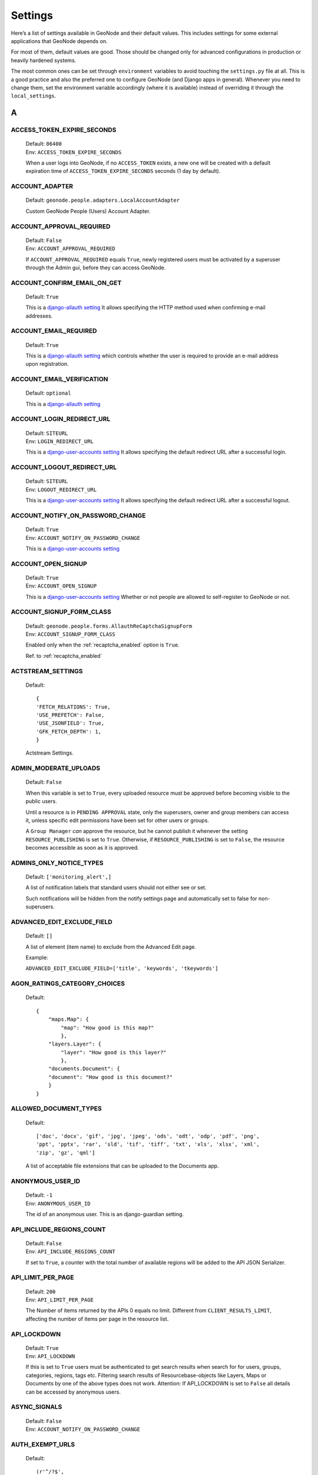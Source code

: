 .. _settings:

========
Settings
========

Here’s a list of settings available in GeoNode and their default values.  This includes settings for some external applications that
GeoNode depends on.

For most of them, default values are good. Those should be changed only for advanced configurations in production or heavily hardened systems.

The most common ones can be set through ``environment`` variables to avoid touching the ``settings.py`` file at all.
This is a good practice and also the preferred one to configure GeoNode (and Django apps in general).
Whenever you need to change them, set the environment variable accordingly (where it is available) instead of overriding it through the ``local_settings``.

.. comment:
    :local:
    :depth: 1

A
=

ACCESS_TOKEN_EXPIRE_SECONDS
---------------------------

    | Default: ``86400``
    | Env: ``ACCESS_TOKEN_EXPIRE_SECONDS``

    When a user logs into GeoNode, if no ``ACCESS_TOKEN`` exists, a new one will be created with a default expiration time of ``ACCESS_TOKEN_EXPIRE_SECONDS`` seconds (1 day by default).

ACCOUNT_ADAPTER
---------------

    | Default: ``geonode.people.adapters.LocalAccountAdapter``

    Custom GeoNode People (Users) Account Adapter.

ACCOUNT_APPROVAL_REQUIRED
-------------------------

    | Default: ``False``
    | Env: ``ACCOUNT_APPROVAL_REQUIRED``

    If ``ACCOUNT_APPROVAL_REQUIRED`` equals ``True``, newly registered users must be activated by a superuser through the Admin gui, before they can access GeoNode.

ACCOUNT_CONFIRM_EMAIL_ON_GET
----------------------------

    | Default: ``True``

    This is a `django-allauth setting <https://django-allauth.readthedocs.io/en/latest/configuration.html#configuration>`__
    It allows specifying the HTTP method used when confirming e-mail addresses.

ACCOUNT_EMAIL_REQUIRED
----------------------

    | Default: ``True``

    This is a `django-allauth setting <https://django-allauth.readthedocs.io/en/latest/configuration.html#configuration>`__
    which controls whether the user is required to provide an e-mail address upon registration.

ACCOUNT_EMAIL_VERIFICATION
--------------------------

    | Default: ``optional``

    This is a `django-allauth setting <https://django-allauth.readthedocs.io/en/latest/configuration.html#configuration>`__

ACCOUNT_LOGIN_REDIRECT_URL
--------------------------

    | Default: ``SITEURL``
    | Env: ``LOGIN_REDIRECT_URL``

    This is a `django-user-accounts setting <https://django-user-accounts.readthedocs.io/en/latest/settings.html>`__
    It allows specifying the default redirect URL after a successful login.

ACCOUNT_LOGOUT_REDIRECT_URL
---------------------------

    | Default: ``SITEURL``
    | Env: ``LOGOUT_REDIRECT_URL``

    This is a `django-user-accounts setting <https://django-user-accounts.readthedocs.io/en/latest/settings.html>`__
    It allows specifying the default redirect URL after a successful logout.

ACCOUNT_NOTIFY_ON_PASSWORD_CHANGE
---------------------------------

    | Default: ``True``
    | Env: ``ACCOUNT_NOTIFY_ON_PASSWORD_CHANGE``

    This is a `django-user-accounts setting <https://django-user-accounts.readthedocs.io/en/latest/settings.html>`__

ACCOUNT_OPEN_SIGNUP
-------------------

    | Default: ``True``
    | Env: ``ACCOUNT_OPEN_SIGNUP``

    This is a `django-user-accounts setting <https://django-user-accounts.readthedocs.io/en/latest/settings.html>`__
    Whether or not people are allowed to self-register to GeoNode or not.

ACCOUNT_SIGNUP_FORM_CLASS
-------------------------

    | Default: ``geonode.people.forms.AllauthReCaptchaSignupForm``
    | Env: ``ACCOUNT_SIGNUP_FORM_CLASS``

    Enabled only when the :ref:`recaptcha_enabled` option is ``True``.

    Ref. to :ref:`recaptcha_enabled`

ACTSTREAM_SETTINGS
------------------

    Default::

        {
        'FETCH_RELATIONS': True,
        'USE_PREFETCH': False,
        'USE_JSONFIELD': True,
        'GFK_FETCH_DEPTH': 1,
        }

    Actstream Settings.

ADMIN_MODERATE_UPLOADS
----------------------

    | Default: ``False``

    When this variable is set to ``True``, every uploaded resource must be approved before becoming visible to the public users.

    Until a resource is in ``PENDING APPROVAL`` state, only the superusers, owner and group members can access it, unless specific edit permissions have been set for other users or groups.

    A ``Group Manager`` *can* approve the resource, but he cannot publish it whenever the setting ``RESOURCE_PUBLISHING`` is set to ``True``.
    Otherwise, if ``RESOURCE_PUBLISHING`` is set to ``False``, the resource becomes accessible as soon as it is approved.

ADMINS_ONLY_NOTICE_TYPES
------------------------

    | Default: ``['monitoring_alert',]``

    A list of notification labels that standard users should not either see or set.

    Such notifications will be hidden from the notify settings page and automatically set to false for non-superusers.


ADVANCED_EDIT_EXCLUDE_FIELD
---------------------------
    | Default: ``[]``

    A list of element (item name) to exclude from the Advanced Edit page.

    Example:
    
    ``ADVANCED_EDIT_EXCLUDE_FIELD=['title', 'keywords', 'tkeywords']``


AGON_RATINGS_CATEGORY_CHOICES
-----------------------------

    Default::

        {
            "maps.Map": {
                "map": "How good is this map?"
                },
            "layers.Layer": {
                "layer": "How good is this layer?"
                },
            "documents.Document": {
            "document": "How good is this document?"
            }
        }


ALLOWED_DOCUMENT_TYPES
----------------------

    Default::

        ['doc', 'docx', 'gif', 'jpg', 'jpeg', 'ods', 'odt', 'odp', 'pdf', 'png',
        'ppt', 'pptx', 'rar', 'sld', 'tif', 'tiff', 'txt', 'xls', 'xlsx', 'xml',
        'zip', 'gz', 'qml']

    A list of acceptable file extensions that can be uploaded to the Documents app.

ANONYMOUS_USER_ID
-----------------

    | Default: ``-1``
    | Env: ``ANONYMOUS_USER_ID``

    The id of an anonymous user. This is an django-guardian setting.

API_INCLUDE_REGIONS_COUNT
-------------------------

    | Default: ``False``
    | Env: ``API_INCLUDE_REGIONS_COUNT``

    If set to ``True``, a counter with the total number of available regions will be added to the API JSON Serializer.

API_LIMIT_PER_PAGE
------------------

    | Default: ``200``
    | Env: ``API_LIMIT_PER_PAGE``

    The Number of items returned by the APIs 0 equals no limit. Different from ``CLIENT_RESULTS_LIMIT``, affecting the number of items per page in the resource list.

API_LOCKDOWN
------------

    | Default: ``True``
    | Env: ``API_LOCKDOWN``

    If this is set to ``True`` users must be authenticated to get search results when search for for users, groups, categories, regions, tags etc.
    Filtering search results of Resourcebase-objects like Layers, Maps or Documents by one of the above types does not work.
    Attention: If API_LOCKDOWN is set to ``False`` all details can be accessed by anonymous users.

ASYNC_SIGNALS
-------------

    | Default: ``False``
    | Env: ``ACCOUNT_NOTIFY_ON_PASSWORD_CHANGE``

AUTH_EXEMPT_URLS
----------------

    Default::

        (r'^/?$',
        '/gs/*',
        '/static/*',
        '/o/*',
        '/api/o/*',
        '/api/roles',
        '/api/adminRole',
        '/api/users',
        '/api/layers',)

    A tuple of URL patterns that the user can visit without being authenticated.
    This setting has no effect if ``LOCKDOWN_GEONODE`` is not True.  For example,
    ``AUTH_EXEMPT_URLS = ('/maps',)`` will allow unauthenticated users to
    browse maps.

AUTO_ASSIGN_REGISTERED_MEMBERS_TO_REGISTERED_MEMBERS_GROUP_NAME
---------------------------------------------------------------

    | Default: ``True``
    | Env: ``AUTO_ASSIGN_REGISTERED_MEMBERS_TO_REGISTERED_MEMBERS_GROUP_NAME``

    Auto assign users to a default ``REGISTERED_MEMBERS_GROUP_NAME`` private group after ``AUTO_ASSIGN_REGISTERED_MEMBERS_TO_REGISTERED_MEMBERS_GROUP_AT``.

AUTO_ASSIGN_REGISTERED_MEMBERS_TO_REGISTERED_MEMBERS_GROUP_AT
-------------------------------------------------------------

    | Default: ``activation``
    | Env: ``AUTO_ASSIGN_REGISTERED_MEMBERS_TO_REGISTERED_MEMBERS_GROUP_AT``
    | Options: ``"registration" | "activation" | "login"``

    Auto assign users to a default ``REGISTERED_MEMBERS_GROUP_NAME`` private group after {"registration" | "activation" | "login"}.

    Notice that whenever ``ACCOUNT_EMAIL_VERIFICATION == True`` and ``ACCOUNT_APPROVAL_REQUIRED == False``, users will be able to register and they became ``active`` already, even if they won't be able to login until the email has been verified.

AUTO_GENERATE_AVATAR_SIZES
--------------------------

    | Default: ``20, 30, 32, 40, 50, 65, 70, 80, 100, 140, 200, 240``

    An iterable of integers representing the sizes of avatars to generate on upload. This can save rendering time later on if you pre-generate the resized versions.

AVATAR_GRAVATAR_SSL
-------------------

  | Default: ``False``
  | Env: ``AVATAR_GRAVATAR_SSL``
  | Options: ``True | False``

  Force SSL when loading fallback image from gravatar.com.

AVATAR_DEFAULT_URL
------------------

  | Default: ``/geonode/img/avatar.png``
  | Env: ``AVATAR_GRAVATAR_SSL``
  | Options: ``"filepath to image"``

  Allows to set a custom fallback image in case a User has not uploaded a profile image.
  Needs ``AVATAR_PROVIDERS`` to be set correctly.

AVATAR_PROVIDERS
----------------

  | Default:
  .. code-block::

    'avatar.providers.PrimaryAvatarProvider','avatar.providers.GravatarAvatarProvider','avatar.providers.DefaultAvatarProvider'


  | Env: ``AVATAR_PROVIDERS``
  | Options: ``Avatar provider object``


  This setting configures in which order gravatar images are loaded. A common use case is the use of a local image over a fallback image loaded from gravatar.com.
  To do so you would change the order like:

  .. code-block::

    'avatar.providers.PrimaryAvatarProvider','avatar.providers.DefaultAvatarProvider','avatar.providers.GravatarAvatarProvider'

  (DefaultAvatarProvider before GravatarAvatarProvider)

AWS_ACCESS_KEY_ID
-----------------

    | Default: ``''``
    | Env: ``AWS_ACCESS_KEY_ID``

    This is a `Django storage setting <https://django-storages.readthedocs.io/en/latest/backends/amazon-S3.html>`__
    Your Amazon Web Services access key, as a string.

    .. warning:: This works only if ``DEBUG = False``

AWS_BUCKET_NAME
---------------

    | Default: ``''``
    | Env: ``S3_BUCKET_NAME``

    The name of the S3 bucket GeoNode will pull static and/or media files from. Set through the environment variable S3_BUCKET_NAME.
    This is a `Django storage setting <https://django-storages.readthedocs.io/en/latest/backends/amazon-S3.html>`__

    .. warning:: This works only if ``DEBUG = False``

AWS_QUERYSTRING_AUTH
--------------------

    | Default: ``False``

    This is a `Django storage setting <https://django-storages.readthedocs.io/en/latest/backends/amazon-S3.html>`__
    Setting AWS_QUERYSTRING_AUTH to False to remove query parameter authentication from generated URLs. This can be useful if your S3 buckets are public.

    .. warning:: This works only if ``DEBUG = False``

AWS_S3_BUCKET_DOMAIN
--------------------

    https://github.com/GeoNode/geonode/blob/master/geonode/settings.py#L1661
    ``AWS_S3_BUCKET_DOMAIN = '%s.s3.amazonaws.com' % AWS_STORAGE_BUCKET_NAME``

    .. warning:: This works only if ``DEBUG = False``

AWS_SECRET_ACCESS_KEY
---------------------

    | Default: ``''``
    | Env: ``AWS_SECRET_ACCESS_KEY``

    This is a `Django storage setting <https://django-storages.readthedocs.io/en/latest/backends/amazon-S3.html>`__
    Your Amazon Web Services secret access key, as a string.

    .. warning:: This works only if ``DEBUG = False``

AWS_STORAGE_BUCKET_NAME
-----------------------

    | Default: ``''``
    | Env: ``S3_BUCKET_NAME``

    This is a `Django storage setting <https://django-storages.readthedocs.io/en/latest/backends/amazon-S3.html>`__
    Your Amazon Web Services storage bucket name, as a string.

    .. warning:: This works only if ``DEBUG = False``

B
=

BING_API_KEY
------------

    | Default: ``None``
    | Env: ``BING_API_KEY``

    This property allows to enable a Bing Aerial background.

    If using ``mapstore`` client library, make sure the ``MAPSTORE_BASELAYERS`` include the following:

    .. code-block:: python

        if BING_API_KEY:
            BASEMAP = {
                "type": "bing",
                "title": "Bing Aerial",
                "name": "AerialWithLabels",
                "source": "bing",
                "group": "background",
                "apiKey": "{{apiKey}}",
                "visibility": False
            }
            DEFAULT_MS2_BACKGROUNDS = [BASEMAP,] + DEFAULT_MS2_BACKGROUNDS


BROKER_HEARTBEAT
----------------

    | Default: ``0``

    Heartbeats are used both by the client and the broker to detect if a connection was closed.
    This is a `Celery setting <https://docs.celeryproject.org/en/latest/userguide/configuration.html#broker-heartbeat>`__.


BROKER_TRANSPORT_OPTIONS
------------------------

    Default::

        {
        'fanout_prefix': True,
        'fanout_patterns': True,
        'socket_timeout': 60,
        'visibility_timeout': 86400
        }

    This is a `Celery setting <https://docs.celeryproject.org/en/latest/userguide/configuration.html#new-lowercase-settings>`__.


C
=

CACHES
------

    Default::

        CACHES = {
            'default': {
                'BACKEND': 'django.core.cache.backends.dummy.DummyCache',
            },
            'resources': {
                'BACKEND': 'django.core.cache.backends.locmem.LocMemCache',
                'TIMEOUT': 600,
                'OPTIONS': {
                    'MAX_ENTRIES': 10000
                }
            }
        }

    A dictionary containing the settings for all caches to be used with Django.
    This is a `Django setting <https://docs.djangoproject.com/en/2.2/ref/settings/#std:setting-CACHES>`__

    The ``'default'`` cache is disabled because we don't have a mechanism to discriminate between client sessions right now, and we don't want all users fetch the same api results.

    The ``'resources'`` is not currently used. It might be helpful for `caching Django template fragments <https://docs.djangoproject.com/en/2.2/topics/cache/#template-fragment-caching>`__ and/or `Tastypie API Caching <https://django-tastypie.readthedocs.io/en/latest/caching.html>`__.


CACHE_BUSTING_MEDIA_ENABLED
---------------------------

    | Default: ``False``
    | Env: ``CACHE_BUSTING_MEDIA_ENABLED``

    This is a `Django ManifestStaticFilesStorage storage setting <https://docs.djangoproject.com/en/2.2/ref/contrib/staticfiles/#manifeststaticfilesstorage>`__
    A boolean allowing you to enable the ``ManifestStaticFilesStorage storage``. This works only on a production system.

    .. warning:: This works only if ``DEBUG = False``

CACHE_BUSTING_STATIC_ENABLED
----------------------------

    | Default: ``False``
    | Env: ``CACHE_BUSTING_STATIC_ENABLED``

    This is a `Django ManifestStaticFilesStorage storage setting <https://docs.djangoproject.com/en/2.2/ref/contrib/staticfiles/#manifeststaticfilesstorage>`__
    A boolean allowing you to enable the ``ManifestStaticFilesStorage storage``. This works only on a production system.

    .. warning:: This works only if ``DEBUG = False``


CASCADE_WORKSPACE
-----------------

    | Default: ``geonode``
    | Env: ``CASCADE_WORKSPACE``


CATALOGUE
---------

    A dict with the following keys:

     ENGINE: The CSW backend (default is ``geonode.catalogue.backends.pycsw_local``)
     URL: The FULLY QUALIFIED base URL to the CSW instance for this GeoNode
     USERNAME: login credentials (if required)
     PASSWORD: login credentials (if required)

    pycsw is the default CSW enabled in GeoNode. pycsw configuration directives
    are managed in the PYCSW entry.

CATALOGUE_METADATA_TEMPLATE
---------------------------

    Default : ``catalogue/full_metadata.xml``

    A string with the catalogue xml file needed for the metadata.

CATALOGUE_METADATA_XSL
----------------------

    Default : ``'/static/metadataxsl/metadata.xsl``

    A string pointing to the XSL used to transform the metadata XML into human readable HTML.

CELERYD_POOL_RESTARTS
---------------------

    Default: ``True``

    This is a `Celery setting <https://docs.celeryproject.org/en/latest/userguide/configuration.html#new-lowercase-settings>`__.

CELERY_ACCEPT_CONTENT
---------------------

    Defaul: ``['json']``

    This is a `Celery setting <https://docs.celeryproject.org/en/latest/userguide/configuration.html#new-lowercase-settings>`__.

CELERY_ACKS_LATE
----------------

    Default: ``True``

    This is a `Celery setting <http://docs.celeryproject.org/en/3.1/configuration.html#celery-acks-late>`__

CELERY_BEAT_SCHEDULE
--------------------

    Here you can define your scheduled task.

CELERY_DISABLE_RATE_LIMITS
--------------------------

    Default: ``False``

    This is a `Celery setting <https://docs.celeryproject.org/en/latest/userguide/configuration.html#new-lowercase-settings>`__.

CELERY_ENABLE_UTC
-----------------

    Default: ``True``

    This is a `Celery setting <https://docs.celeryproject.org/en/latest/userguide/configuration.html#new-lowercase-settings>`__.

CELERY_MAX_CACHED_RESULTS
-------------------------

    Default: ``32768``

    This is a `Celery setting <https://docs.celeryproject.org/en/latest/userguide/configuration.html#new-lowercase-settings>`__.

CELERY_MESSAGE_COMPRESSION
--------------------------

    Default: ``gzip``

    This is a `Celery setting <https://docs.celeryproject.org/en/latest/userguide/configuration.html#new-lowercase-settings>`__.

CELERY_RESULT_PERSISTENT
------------------------

    Default: ``False``

    This is a `Celery setting <https://docs.celeryproject.org/en/latest/userguide/configuration.html#new-lowercase-settings>`__.

CELERY_RESULT_SERIALIZER
------------------------

    Default: ``json``

    This is a `Celery setting <https://docs.celeryproject.org/en/latest/userguide/configuration.html#new-lowercase-settings>`__.

CELERY_SEND_TASK_SENT_EVENT
---------------------------

    Default: ``True``

    If enabled, a task-sent event will be sent for every task so tasks can be tracked before they are consumed by a worker. This is a `Celery setting <https://docs.celeryproject.org/en/latest/userguide/configuration.html#new-lowercase-settings>`__.


CELERY_TASK_ALWAYS_EAGER
------------------------

    Default: ``False if ASYNC_SIGNALS else True``

    This is a `Celery setting <https://docs.celeryproject.org/en/latest/userguide/configuration.html#new-lowercase-settings>`__.

CELERY_TASK_CREATE_MISSING_QUEUES
---------------------------------

    Default: ``True``

    This is a `Celery setting <https://docs.celeryproject.org/en/latest/userguide/configuration.html#new-lowercase-settings>`__.

CELERY_TASK_IGNORE_RESULT
-------------------------

    Default: ``True``

    This is a `Celery setting <https://docs.celeryproject.org/en/latest/userguide/configuration.html#new-lowercase-settings>`__.

CELERY_TASK_QUEUES
------------------

    Default::

        Queue('default', GEONODE_EXCHANGE, routing_key='default'),
        Queue('geonode', GEONODE_EXCHANGE, routing_key='geonode'),
        Queue('update', GEONODE_EXCHANGE, routing_key='update'),
        Queue('cleanup', GEONODE_EXCHANGE, routing_key='cleanup'),
        Queue('email', GEONODE_EXCHANGE, routing_key='email'),

    A tuple with registered Queues.

CELERY_TASK_RESULT_EXPIRES
--------------------------

    | Default: ``43200``
    | Env: ``CELERY_TASK_RESULT_EXPIRES``

    This is a `Celery setting <https://docs.celeryproject.org/en/latest/userguide/configuration.html#new-lowercase-settings>`__.

CELERY_TASK_SERIALIZER
----------------------

    Default: ``json``
    Env: ``CELERY_TASK_SERIALIZER``

    This is a `Celery setting <https://docs.celeryproject.org/en/latest/userguide/configuration.html#new-lowercase-settings>`__.

CELERY_TIMEZONE
---------------

    | Default: ``UTC``
    | Env: ``TIME_ZONE``

    This is a `Celery setting <https://docs.celeryproject.org/en/latest/userguide/configuration.html#new-lowercase-settings>`__.

CELERY_TRACK_STARTED
--------------------

    Default: ``True``

    This is a `Celery setting <https://docs.celeryproject.org/en/latest/userguide/configuration.html#new-lowercase-settings>`__.

CELERY_WORKER_DISABLE_RATE_LIMITS
---------------------------------

    Default: ``False``

    Disable the worker rate limits (number of tasks that can be run in a given time frame).

CELERY_WORKER_SEND_TASK_EVENTS
------------------------------

    Default: ``False``

    Send events so the worker can be monitored by other tools.

CLIENT_RESULTS_LIMIT
--------------------

    | Default: ``5``
    | Env: ``CLIENT_RESULTS_LIMIT``

    The Number of results per page listed in the GeoNode search pages. Different from ``API_LIMIT_PER_PAGE``, affecting the number of items returned by the APIs.

CREATE_LAYER
------------

    | Default: ``False``
    | Env: ``CREATE_LAYER``

    Enable the create layer plugin.

CKAN_ORIGINS
------------

    Default::

        CKAN_ORIGINS = [{
            "label":"Humanitarian Data Exchange (HDX)",
            "url":"https://data.hdx.rwlabs.org/dataset/new?title={name}&notes={abstract}",
            "css_class":"hdx"
        }]

    A list of dictionaries that are used to generate the links to CKAN instances displayed in the Share tab.  For each origin, the name and abstract format parameters are replaced by the actual values of the ResourceBase object (layer, map, document).  This is not enabled by default.  To enable, uncomment the following line: SOCIAL_ORIGINS.extend(CKAN_ORIGINS).

CSRF_COOKIE_HTTPONLY
--------------------

    | Default: ``False``
    | Env: ``CSRF_COOKIE_HTTPONLY``

    Whether to use HttpOnly flag on the CSRF cookie. If this is set to True, client-side JavaScript will not be able to access the CSRF cookie. This is a `Django Setting <https://docs.djangoproject.com/en/2.1/ref/settings/#csrf-cookie-httponly>`__

CSRF_COOKIE_SECURE
------------------

    | Default: ``False``
    | Env: ``CSRF_COOKIE_SECURE``

    Whether to use a secure cookie for the CSRF cookie. If this is set to True, the cookie will be marked as “secure,” which means browsers may ensure that the cookie is only sent with an HTTPS connection. This is a `Django Setting <https://docs.djangoproject.com/en/2.1/ref/settings/#csrf-cookie-secure>`__

D
=

DATA_UPLOAD_MAX_NUMBER_FIELDS
-----------------------------

    Default: ``100000``

    Maximum value of parsed attributes.

DEBUG
-----

    | Default: ``False``
    | Env: ``DEBUG``

    One of the main features of debug mode is the display of detailed error pages. If your app raises an exception when DEBUG is True, Django will display a detailed traceback, including a lot of metadata about your environment, such as all the currently defined Django settings (from settings.py).
    This is a `Django Setting <https://docs.djangoproject.com/en/2.1/ref/settings/#debug>`__


DEBUG_STATIC
------------

    | Default: ``False``
    | Env: ``DEBUG_STATIC``

    Load non minified version of static files.

DEFAULT_ANONYMOUS_DOWNLOAD_PERMISSION
-------------------------------------

    Default: ``True``

    Whether the uploaded resources should downloadable by default.

DEFAULT_ANONYMOUS_VIEW_PERMISSION
---------------------------------

    Default: ``True``

    Whether the uploaded resources should be public by default.

DEFAULT_LAYER_FORMAT
--------------------

    | Default: ``image/png``
    | Env: ``DEFAULT_LAYER_FORMAT``

    The default format for requested tile images.


DEFAULT_MAP_CENTER
------------------

    | Default: ``(0, 0)``
    | Env: ``DEFAULT_MAP_CENTER_X`` ``DEFAULT_MAP_CENTER_Y``

    A 2-tuple with the latitude/longitude coordinates of the center-point to use
    in newly created maps.

DEFAULT_MAP_CRS
---------------

    | Default: ``EPSG:3857``
    | Env: ``DEFAULT_MAP_CRS``

    The default map projection. Default: EPSG:3857

DEFAULT_MAP_ZOOM
----------------

    | Default: ``0``
    | Env: ``DEFAULT_MAP_ZOOM``

    The zoom-level to use in newly created maps.  This works like the OpenLayers
    zoom level setting; 0 is at the world extent and each additional level cuts
    the viewport in half in each direction.

DEFAULT_SEARCH_SIZE
-------------------

    | Default: ``10``
    | Env: ``DEFAULT_SEARCH_SIZE``

    An integer that specifies the default search size when using ``geonode.search`` for querying data.

DEFAULT_WORKSPACE
-----------------

    | Default: ``geonode``
    | Env: ``DEFAULT_WORKSPACE``

    The standard GeoServer workspace.

DELAYED_SECURITY_SIGNALS
------------------------

    | Default: ``False``
    | Env: ``DELAYED_SECURITY_SIGNALS``

    This setting only works when ``GEOFENCE_SECURITY_ENABLED`` has been set to ``True`` and GeoNode is making use of the ``GeoServer BACKEND``.

    By setting this to ``True``, every time the permissions will be updated/changed for a Layer, they won't be applied immediately but only and only if
    either:

    a. A Celery Worker is running and it is able to execute the ``geonode.security.tasks.synch_guardian`` periodic task;
       notice that the task will be executed at regular intervals, based on the interval value defined in the corresponding PeriodicTask model.

    b. A periodic ``cron`` job runs the ``sync_security_rules`` management command, or either it is manually executed from the Django shell.

    c. The user, owner of the Layer or with rights to change its permissions, clicks on the GeoNode UI button ``Sync permissions immediately``

    .. warning:: Layers won't be accessible to public users anymore until the Security Rules are not synchronized!

DISPLAY_COMMENTS
----------------

    | Default: ``True``
    | Env: ``DISPLAY_COMMENTS``

    If set to False comments are hidden.


DISPLAY_RATINGS
---------------

    | Default: ``True``
    | Env: ``DISPLAY_RATINGS``

    If set to False ratings are hidden.

DISPLAY_SOCIAL
--------------

    | Default: ``True``
    | Env: ``DISPLAY_SOCIAL``

    If set to False social sharing is hidden.

DISPLAY_WMS_LINKS
-----------------

    | Default: ``True``
    | Env: ``DISPLAY_WMS_LINKS``

    If set to False direct WMS link to GeoServer is hidden.

DISPLAY_ORIGINAL_DATASET_LINK
-----------------------------

    | Default: ``True``
    | Env: ``DISPLAY_ORIGINAL_DATASET_LINK``

    If set to False original dataset download is hidden.

DOWNLOAD_FORMATS_METADATA
-------------------------

    Specifies which metadata formats are available for users to download.

    Default::

        DOWNLOAD_FORMATS_METADATA = [
            'Atom', 'DIF', 'Dublin Core', 'ebRIM', 'FGDC', 'ISO',
        ]

DOWNLOAD_FORMATS_VECTOR
-----------------------

    Specifies which formats for vector data are available for users to download.

    Default::

        DOWNLOAD_FORMATS_VECTOR = [
            'JPEG', 'PDF', 'PNG', 'Zipped Shapefile', 'GML 2.0', 'GML 3.1.1', 'CSV',
            'Excel', 'GeoJSON', 'KML', 'View in Google Earth', 'Tiles',
        ]

DOWNLOAD_FORMATS_RASTER
-----------------------

    Specifies which formats for raster data are available for users to download.

    Default::

        DOWNLOAD_FORMATS_RASTER = [
            'JPEG', 'PDF', 'PNG' 'Tiles',
        ]

E
=

EMAIL_ENABLE
------------

    | Default: ``False``

    Options:

        * EMAIL_BACKEND

            Default: ``django.core.mail.backends.smtp.EmailBackend``

            Env: ``DJANGO_EMAIL_BACKEND``

        * EMAIL_HOST

            Default: ``localhost``

        * EMAIL_PORT

            Default: ``25``

        * EMAIL_HOST_USER

            Default: ``''``

        * EMAIL_HOST_PASSWORD

            Default: ``''``

        * EMAIL_USE_TLS

            Default: ``False``

        * EMAIL_USE_SSL

            Default: ``False``

        * DEFAULT_FROM_EMAIL

            Default: ``GeoNode <no-reply@geonode.org>``

EPSG_CODE_MATCHES
-----------------

    | Default:

    .. code-block:: python

        {
            'EPSG:4326': '(4326) WGS 84',
            'EPSG:900913': '(900913) Google Maps Global Mercator',
            'EPSG:3857': '(3857) WGS 84 / Pseudo-Mercator',
            'EPSG:3785': '(3785 DEPRECATED) Popular Visualization CRS / Mercator',
            'EPSG:32647': '(32647) WGS 84 / UTM zone 47N',
            'EPSG:32736': '(32736) WGS 84 / UTM zone 36S'
        }

    Supported projections human readable descriptions associated to their EPSG Codes.
    This list will be presented to the user during the upload process whenever GeoNode won't be able to recognize a suitable projection.
    Those codes should be aligned to the `UPLOADER` ones and available in GeoServer also.

F
=

FREETEXT_KEYWORDS_READONLY
--------------------------

    | Default: ``False``
    | Env: ``FREETEXT_KEYWORDS_READONLY``

    Make Free-Text Keywords writable from users. Or read-only when set to False.

G
=

GEOFENCE_SECURITY_ENABLED
-------------------------

    | Default: ``True`` (False is Test is true)
    | Env: ``GEOFENCE_SECURITY_ENABLED``

    Whether the geofence security system is used.

GEOIP_PATH
----------

    | Default: ``Path to project``
    | Env: ``PROJECT_ROOT``

    The local path where GeoIPCities.dat is written to. Make sure your user has to have write permissions.


GEONODE_APPS
------------

    If enabled contrib apps are used.

GEONODE_CLIENT_LAYER_PREVIEW_LIBRARY
------------------------------------

    Default:  ``"mapstore"``

    The library to use for display preview images of layers. The library choices are:

     ``"mapstore"``
     ``"leaflet"``
     ``"react"``

GEONODE_EXCHANGE
----------------

    | Default:: ``Exchange("default", type="direct", durable=True)``

    The definition of Exchanges published by geonode. Find more about Exchanges at `celery docs <https://docs.celeryproject.org/en/latest/userguide/routing.html#exchanges-queues-and-routing-keys>`__.


GEOSERVER_EXCHANGE
------------------

    | Default:: ``Exchange("geonode", type="topic", durable=False)``

    The definition of Exchanges published by GeoServer. Find more about Exchanges at `celery docs <https://docs.celeryproject.org/en/latest/userguide/routing.html#exchanges-queues-and-routing-keys>`__.

GEOSERVER_LOCATION
------------------

    | Default: ``http://localhost:8080/geoserver/``
    | Env: ``GEOSERVER_LOCATION``

    Url under which GeoServer is available.

GEOSERVER_PUBLIC_HOST
---------------------

    | Default: ``SITE_HOST_NAME`` (Variable)
    | Env: ``GEOSERVER_PUBLIC_HOST``

    Public hostname under which GeoServer is available.

GEOSERVER_PUBLIC_LOCATION
-------------------------

    | Default: ``SITE_HOST_NAME`` (Variable)
    | Env: ``GEOSERVER_PUBLIC_LOCATION``

    Public location under which GeoServer is available.

GEOSERVER_PUBLIC_PORT
---------------------

    | Default: ``8080 (Variable)``
    | Env: ``GEOSERVER_PUBLIC_PORT``


    Public Port under which GeoServer is available.

GEOSERVER_WEB_UI_LOCATION
-------------------------

    | Default: ``GEOSERVER_PUBLIC_LOCATION (Variable)``
    | Env: ``GEOSERVER_WEB_UI_LOCATION``

    Public location under which GeoServer is available.

GROUP_PRIVATE_RESOURCES
-----------------------

    | Default: ``False``
    | Env: ``GROUP_PRIVATE_RESOURCES``

    If this option is enabled, Resources belonging to a Group won't be visible by others

H
=

HAYSTACK_FACET_COUNTS
---------------------

    | Default: ``True``
    | Env: ``HAYSTACK_FACET_COUNTS``

    If set to True users will be presented with feedback about the number of resources which matches terms they may be interested in.

HAYSTACK_SEARCH
---------------

    | Default: ``False``
    | Env: ``HAYSTACK_SEARCH``

    Enable/disable haystack Search Backend Configuration.


L
=

LEAFLET_CONFIG
--------------

    A dictionary used for Leaflet configuration.

LICENSES
--------

    | Default::

        {
            'ENABLED': True,
            'DETAIL': 'above',
            'METADATA': 'verbose',
        }

    Enable Licenses User Interface

LOCAL_SIGNALS_BROKER_URL
------------------------

    | Default: ``memory://``

LOCKDOWN_GEONODE
----------------

    | Default: ``False``
    | Env: ``LOCKDOWN_GEONODE``

    By default, the GeoNode application allows visitors to view most pages without being authenticated. If this is set to ``True``
    users must be authenticated before accessing URL routes not included in ``AUTH_EXEMPT_URLS``.

LOGIN_URL
---------

    | Default: ``{}account/login/'.format(SITEURL)``
    | Env: ``LOGIN_URL``

    The URL where requests are redirected for login.


LOGOUT_URL
----------

    | Default: ``{}account/login/'.format(SITEURL)``
    | Env: ``LOGOUT_URL``

    The URL where requests are redirected for logout.

M
=

MAP_CLIENT_USE_CROSS_ORIGIN_CREDENTIALS
---------------------------------------

    | Default: ``False``
    | Env: ``MAP_CLIENT_USE_CROSS_ORIGIN_CREDENTIALS``

    Enables cross origin requests for geonode-client.

MAPSTORE_BASELAYERS
-------------------

    | Default:

    .. code-block:: python

        [
            {
                "type": "osm",
                "title": "Open Street Map",
                "name": "mapnik",
                "source": "osm",
                "group": "background",
                "visibility": True
            }, {
                "type": "tileprovider",
                "title": "OpenTopoMap",
                "provider": "OpenTopoMap",
                "name": "OpenTopoMap",
                "source": "OpenTopoMap",
                "group": "background",
                "visibility": False
            }, {
                "type": "wms",
                "title": "Sentinel-2 cloudless - https://s2maps.eu",
                "format": "image/jpeg",
                "id": "s2cloudless",
                "name": "s2cloudless:s2cloudless",
                "url": "https://maps.geo-solutions.it/geoserver/wms",
                "group": "background",
                "thumbURL": "%sstatic/mapstorestyle/img/s2cloudless-s2cloudless.png" % SITEURL,
                "visibility": False
           }, {
                "source": "ol",
                "group": "background",
                "id": "none",
                "name": "empty",
                "title": "Empty Background",
                "type": "empty",
                "visibility": False,
                "args": ["Empty Background", {"visibility": False}]
           }
        ]

    | Env: ``MAPSTORE_BASELAYERS``

    Allows to specify which backgrounds MapStore should use. The parameter ``visibility`` for a layer, specifies which one is the default one.

    A sample configuration using the Bing background without OpenStreetMap, could be the following one:

    .. code-block:: python

        [
            {
                "type": "bing",
                "title": "Bing Aerial",
                "name": "AerialWithLabels",
                "source": "bing",
                "group": "background",
                "apiKey": "{{apiKey}}",
                "visibility": True
            }, {
                "type": "tileprovider",
                "title": "OpenTopoMap",
                "provider": "OpenTopoMap",
                "name": "OpenTopoMap",
                "source": "OpenTopoMap",
                "group": "background",
                "visibility": False
            }, {
                "type": "wms",
                "title": "Sentinel-2 cloudless - https://s2maps.eu",
                "format": "image/jpeg",
                "id": "s2cloudless",
                "name": "s2cloudless:s2cloudless",
                "url": "https://maps.geo-solutions.it/geoserver/wms",
                "group": "background",
                "thumbURL": "%sstatic/mapstorestyle/img/s2cloudless-s2cloudless.png" % SITEURL,
                "visibility": False
           }, {
                "source": "ol",
                "group": "background",
                "id": "none",
                "name": "empty",
                "title": "Empty Background",
                "type": "empty",
                "visibility": False,
                "args": ["Empty Background", {"visibility": False}]
           }
        ]

    .. warning:: To use a Bing background, you need to correctly set and provide a valid ``BING_API_KEY``

MAX_DOCUMENT_SIZE
-----------------

    | Default:``2``
    | Env: ``MAX_DOCUMENT_SIZE``

    Allowed size for documents in MB.

MISSING_THUMBNAIL
-----------------

    Default: ``geonode/img/missing_thumb.png``

    The path to an image used as thumbnail placeholder.

MODIFY_TOPICCATEGORY
--------------------

    Default: ``False``

    Metadata Topic Categories list should not be modified, as it is strictly defined
    by ISO (See: http://www.isotc211.org/2005/resources/Codelist/gmxCodelists.xml
    and check the <CodeListDictionary gml:id="MD_MD_TopicCategoryCode"> element).

    Some customization is still possible changing the is_choice and the GeoNode
    description fields.

    In case it is necessary to add/delete/update categories, it is
    possible to set the MODIFY_TOPICCATEGORY setting to True.

MONITORING_ENABLED
------------------

    Default: ``False``

    Enable internal monitoring application (`geonode.monitoring`). If set to `True`, add following code to your local settings:

    .. code::

        MONITORING_ENABLED = True
        # add following lines to your local settings to enable monitoring
        if MONITORING_ENABLED:
            INSTALLED_APPS + ('geonode.monitoring',)
            MIDDLEWARE_CLASSES + ('geonode.monitoring.middleware.MonitoringMiddleware',)

    See :ref:`geonode_monitoring` for details.

.. _monitoring-data-aggregation:

MONITORING_DATA_AGGREGATION
---------------------------

    Default:

    .. code::

        (
            (timedelta(seconds=0), timedelta(minutes=1),),
            (timedelta(days=1), timedelta(minutes=60),),
            (timedelta(days=14), timedelta(days=1),),
        )

    Configure aggregation of past data to control data resolution. It lists data age and aggregation in reverse order, by default:

    | - for current data, 1 minute resolution
    | - for data older than 1 day, 1-hour resolution
    | - for data older than 2 weeks, 1 day resolution

    See :ref:`geonode_monitoring` for further details.

    This setting takes effects only if :ref:`user-analytics` is true.

MONITORING_DATA_TTL
-------------------

    | Default: ``365``
    | Env: ``MONITORING_DATA_TTL``

    How long monitoring data should be stored in days.

MONITORING_DISABLE_CSRF
-----------------------

    | Default: ``False``
    | Env: ``MONITORING_DISABLE_CSRF``

    Set this to true to disable csrf check for notification config views, use with caution - for dev purpose only.

.. _monitoring-skip-paths:

MONITORING_SKIP_PATHS
-----------------------

    Default:

    .. code::

        (
            '/api/o/',
            '/monitoring/',
            '/admin',
            '/jsi18n',
            STATIC_URL,
            MEDIA_URL,
            re.compile('^/[a-z]{2}/admin/'),
        )

    Skip certain useless paths to not to mud analytics stats too much.
    See :ref:`geonode_monitoring` to learn more about it.

    This setting takes effects only if :ref:`user-analytics` is true.

N
=

NOTIFICATIONS_MODULE
--------------------

    Default: ``pinax.notifications``

    App used for notifications. (pinax.notifications or notification)

NOTIFICATION_ENABLED
--------------------

    | Default: ``True``
    | Env: ``NOTIFICATION_ENABLED``

    Enable or disable the notification system.

O
=

OAUTH2_API_KEY
--------------

    | Default: ``None``
    | Env: ``OAUTH2_API_KEY``

    In order to protect oauth2 REST endpoints, used by GeoServer to fetch user roles and infos, you should set this key and configure the ``geonode REST role service`` accordingly. Keep it secret!

    .. warning:: If not set, the endpoint can be accessed by users without authorization.

OAUTH2_PROVIDER
---------------

    Ref.: `OAuth Toolkit settings <https://django-oauth-toolkit.readthedocs.io/en/latest/settings.html>`__

OAUTH2_PROVIDER_APPLICATION_MODEL
---------------------------------

    | Default: ``oauth2_provider.Application``

    Ref.: `OAuth Toolkit settings <https://django-oauth-toolkit.readthedocs.io/en/latest/settings.html>`__

OAUTH2_PROVIDER_ACCESS_TOKEN_MODEL
----------------------------------

    | Default: ``oauth2_provider.AccessToken``

    Ref.: `OAuth Toolkit settings <https://django-oauth-toolkit.readthedocs.io/en/latest/settings.html>`__

OAUTH2_PROVIDER_ID_TOKEN_MODEL
------------------------------

    | Default: ``oauth2_provider.IDToken``

    Ref.: `OAuth Toolkit settings <https://django-oauth-toolkit.readthedocs.io/en/latest/settings.html>`__

OAUTH2_PROVIDER_GRANT_MODEL
---------------------------

    | Default: ``oauth2_provider.Grant``

    Ref.: `OAuth Toolkit settings <https://django-oauth-toolkit.readthedocs.io/en/latest/settings.html>`__

OAUTH2_PROVIDER_REFRESH_TOKEN_MODEL
-----------------------------------

    | Default: ``oauth2_provider.RefreshToken``

    Ref.: `OAuth Toolkit settings <https://django-oauth-toolkit.readthedocs.io/en/latest/settings.html>`__

OGC_SERVER_DEFAULT_PASSWORD
---------------------------

    | Default: ``geoserver``
    | Env: ``GEOSERVER_ADMIN_PASSWORD``

    The geoserver password.

OGC_SERVER_DEFAULT_USER
-----------------------

    | Default: ``admin``
    | Env: ``GEOSERVER_ADMIN_USER``

    The GeoServer user.

OGC_SERVER
----------

    Default: ``{}`` (Empty dictionary)

    A dictionary of OGC servers and their options.  The main
    server should be listed in the 'default' key.  If there is no 'default'
    key or if the ``OGC_SERVER`` setting does not exist, Geonode will raise
    an Improperly Configured exception.  Below is an example of the ``OGC_SERVER``
    setting::

       OGC_SERVER = {
         'default' : {
             'LOCATION' : 'http://localhost:8080/geoserver/',
             'USER' : 'admin',
             'PASSWORD' : 'geoserver',
         }
       }

    * BACKEND

        Default: ``"geonode.geoserver"``

        The OGC server backend to use.  The backend choices are:

         ``'geonode.geoserver'``

    * BACKEND_WRITE_ENABLED

        Default: ``True``

        Specifies whether the OGC server can be written to.  If False, actions that modify
        data on the OGC server will not execute.

    * DATASTORE

        Default: ``''`` (Empty string)

        An optional string that represents the name of a vector datastore, where Geonode uploads are imported into. To support vector datastore imports there also needs to be an
        entry for the datastore in the ``DATABASES`` dictionary with the same name.  Example::

         OGC_SERVER = {
           'default' : {
              'LOCATION' : 'http://localhost:8080/geoserver/',
              'USER' : 'admin',
              'PASSWORD' : 'geoserver',
              'DATASTORE': 'geonode_imports'
           }
         }

         DATABASES = {
          'default': {
              'ENGINE': 'django.db.backends.sqlite3',
              'NAME': 'development.db',
          },
          'geonode_imports' : {
              'ENGINE': 'django.contrib.gis.db.backends.postgis',
              'NAME': 'geonode_imports',
              'USER' : 'geonode_user',
              'PASSWORD' : 'a_password',
              'HOST' : 'localhost',
              'PORT' : '5432',
           }
          }

    * GEONODE_SECURITY_ENABLED

        Default: ``True``

        A boolean that represents whether GeoNode's security application is enabled.

    * LOCATION

        Default: ``"http://localhost:8080/geoserver/"``

        A base URL from which GeoNode can construct OGC service URLs.
        If using GeoServer you can determine this by
        visiting the GeoServer administration home page without the
        /web/ at the end.  For example, if your GeoServer administration app is at
        http://example.com/geoserver/web/, your server's location is http://example.com/geoserver.

    * MAPFISH_PRINT_ENABLED

        Default: ``True``

        A boolean that represents whether the MapFish printing extension is enabled on the server.

    * PASSWORD

        Default: ``'geoserver'``

        The administrative password for the OGC server as a string.

    * PRINT_NG_ENABLED

        Default: ``True``

        A boolean that represents whether printing of maps and layers is enabled.

    * PUBLIC_LOCATION

        Default: ``"http://localhost:8080/geoserver/"``

        The URL used to in most public requests from Geonode.  This setting allows a user to write to one OGC server (the LOCATION setting)
        and read from a separate server or the PUBLIC_LOCATION.

    * USER

        Default: ``'admin'``

        The administrative username for the OGC server as a string.

    * WMST_ENABLED

        Default: ``False``

        Not implemented.

    * WPS_ENABLED

        Default: ``False``

        Not implemented.

    * TIMEOUT

        Default: ``10``

        The maximum time, in seconds, to wait for the server to respond.

OGP_URL
-------

    | Default: ``http://geodata.tufts.edu/solr/select``
    | Env: ``OGP_URL``

    Endpoint of geodata.tufts.edu getCapabilities.

OPENGRAPH_ENABLED
-----------------

    Default:: ``True``

    A boolean that specifies whether Open Graph is enabled.  Open Graph is used by Facebook and Slack.

P
=

PINAX_NOTIFICATIONS_BACKENDS
----------------------------

    Default: ``("email", _EMAIL_BACKEND, 0),``

    Used notification backend. This is a `pinax notification setting: <https://django-notification.readthedocs.io/en/latest/settings.html#pinax-notifications-backends>`__

PINAX_NOTIFICATIONS_LOCK_WAIT_TIMEOUT
-------------------------------------

    | Default: ``-1``
    | Env: ``NOTIFICATIONS_LOCK_WAIT_TIMEOUT``

    It defines how long to wait for the lock to become available. Default of -1 means to never wait for the lock to become available.
    This is a `pinax notification setting: <https://django-notification.readthedocs.io/en/latest/settings.html#pinax-notifications-lock-wait-timeout>`__

PINAX_NOTIFICATIONS_QUEUE_ALL
-----------------------------

    | Default: ``-1``
    | Env: ``NOTIFICATIONS_LOCK_WAIT_TIMEOUT``

    By default, calling notification.send will send the notification immediately, however, if you set this setting to True, then the default behavior of the send method will be to queue messages in the database for sending via the emit_notices command.
    This is a `pinax notification setting: <https://django-notification.readthedocs.io/en/latest/settings.html#pinax-notifications-queue-all>`__

PINAX_RATINGS_CATEGORY_CHOICES
------------------------------

    Default::

        {
            "maps.Map": {
                "map": "How good is this map?"
                },
            "layers.Layer": {
                "layer": "How good is this layer?"
                },
            "documents.Document": {
            "document": "How good is this document?"
            }
        }

PROXY_ALLOWED_HOSTS
-------------------

    Default: ``()`` (Empty tuple)

    A tuple of strings representing the host/domain names that GeoNode can proxy requests to. This is a security measure
    to prevent an attacker from using the GeoNode proxy to render malicious code or access internal sites.

    Values in this tuple can be fully qualified names (e.g. 'www.geonode.org'), in which case they will be matched against
    the request’s Host header exactly (case-insensitive, not including port). A value beginning with a period can be used
    as a subdomain wildcard: ``.geonode.org`` will match geonode.org, www.geonode.org, and any other subdomain of
    geonode.org. A value of '*' will match anything and is not recommended for production deployments.


PROXY_URL
---------

    Default ``/proxy/?url=``

    The URL to a proxy that will be used when making client-side requests in GeoNode.  By default, the
    internal GeoNode proxy is used but administrators may favor using their own, less restrictive proxies.


PYCSW
-----

    A dict with pycsw's configuration.  Of note are the sections
    ``metadata:main`` to set CSW server metadata and ``metadata:inspire``
    to set INSPIRE options.  Setting ``metadata:inspire['enabled']`` to ``true``
    will enable INSPIRE support.   Server level configurations can be overridden
    in the ``server`` section.  See http://docs.pycsw.org/en/latest/configuration.html
    for full pycsw configuration details.

R
=

RABBITMQ_SIGNALS_BROKER_URL
---------------------------

    Default: ``amqp://localhost:5672``

    The Rabbitmq endpoint

.. _recaptcha_enabled:

RECAPTCHA_ENABLED
-----------------

    | Default: ``False``
    | Env: ``RECAPTCHA_ENABLED``

    Allows enabling reCaptcha field on signup form.
    Valid Captcha Public and Private keys will be needed as specified here https://pypi.org/project/django-recaptcha/#installation

    More options will be available by enabling this setting:

    * **ACCOUNT_SIGNUP_FORM_CLASS**

        | Default: ``geonode.people.forms.AllauthReCaptchaSignupForm``
        | Env: ``ACCOUNT_SIGNUP_FORM_CLASS``

        Enabled only when the :ref:`recaptcha_enabled` option is ``True``.

    * **INSTALLED_APPS**

        The ``captcha`` must be present on ``INSTALLED_APPS``, otherwise you'll get an error.

        When enabling the :ref:`recaptcha_enabled` option through the ``environment``, this setting will be automatically added by GeoNode as follows:

        .. code:: python

            if 'captcha' not in INSTALLED_APPS:
                    INSTALLED_APPS += ('captcha',)

    * **RECAPTCHA_PUBLIC_KEY**

        | Default: ``geonode_RECAPTCHA_PUBLIC_KEY``
        | Env: ``RECAPTCHA_PUBLIC_KEY``

        In order to generate reCaptcha keys, please see:

        #. https://pypi.org/project/django-recaptcha/#installation
        #. https://pypi.org/project/django-recaptcha/#local-development-and-functional-testing

    * **RECAPTCHA_PRIVATE_KEY**

        | Default: ``geonode_RECAPTCHA_PRIVATE_KEY``
        | Env: ``RECAPTCHA_PRIVATE_KEY``

        In order to generate reCaptcha keys, please see:

        #. https://pypi.org/project/django-recaptcha/#installation
        #. https://pypi.org/project/django-recaptcha/#local-development-and-functional-testing

RECAPTCHA_PUBLIC_KEY
--------------------

    | Default: ``geonode_RECAPTCHA_PUBLIC_KEY``
    | Env: ``RECAPTCHA_PUBLIC_KEY``

    Ref. to :ref:`recaptcha_enabled`

RECAPTCHA_PRIVATE_KEY
---------------------

    | Default: ``geonode_RECAPTCHA_PRIVATE_KEY``
    | Env: ``RECAPTCHA_PRIVATE_KEY``

    Ref. to :ref:`recaptcha_enabled`

REDIS_SIGNALS_BROKER_URL
------------------------

    Default: ``redis://localhost:6379/0``

    The Redis endpoint.

REGISTERED_MEMBERS_GROUP_NAME
-----------------------------

    | Default: ``registered-members``
    | Env: ``REGISTERED_MEMBERS_GROUP_NAME``

    Used by ``AUTO_ASSIGN_REGISTERED_MEMBERS_TO_REGISTERED_MEMBERS_GROUP_NAME`` settings.

REGISTERED_MEMBERS_GROUP_TITLE
------------------------------

    | Default: ``Registered Members``
    | Env: ``REGISTERED_MEMBERS_GROUP_TITLE``

    Used by ``AUTO_ASSIGN_REGISTERED_MEMBERS_TO_REGISTERED_MEMBERS_GROUP_NAME`` settings.

REGISTRATION_OPEN
-----------------

    Default: ``False``

    A boolean that specifies whether users can self-register for an account on your site.

RESOURCE_PUBLISHING
-------------------

    Default: ``False``

    By default, the GeoNode application allows GeoNode staff members to
    publish/unpublish resources.
    By default, resources are published when created. When this setting is set to
    True the staff members will be able to unpublish a resource (and eventually
    publish it back).

S
=

S3_MEDIA_ENABLED
----------------

    | Default: ``False``
    | Env: ``S3_MEDIA_ENABLED``

    Enable/disable Amazon S3 media storage.

S3_STATIC_ENABLED
-----------------

    | Default: ``False``
    | Env: ``S3_STATIC_ENABLED``

    Enable/disable Amazon S3 static storage.

SEARCH_FILTERS
--------------

    Default::

    'TEXT_ENABLED': True,
    'TYPE_ENABLED': True,
    'CATEGORIES_ENABLED': True,
    'OWNERS_ENABLED': True,
    'KEYWORDS_ENABLED': True,
    'H_KEYWORDS_ENABLED': True,
    'T_KEYWORDS_ENABLED': True,
    'DATE_ENABLED': True,
    'REGION_ENABLED': True,
    'EXTENT_ENABLED': True,

    Enabled Search Filters for filtering resources.

SECURE_BROWSER_XSS_FILTER
-------------------------

    | Default: ``True``
    | Env: ``SECURE_BROWSER_XSS_FILTER``

    If True, the SecurityMiddleware sets the X-XSS-Protection: 1; mode=block header on all responses that do not already have it.
    This is `<Django settings. https://docs.djangoproject.com/en/2.1/ref/settings/#secure-browser-xss-filter>`__

SECURE_CONTENT_TYPE_NOSNIFF
---------------------------

    | Default: ``True``
    | Env: ``SECURE_CONTENT_TYPE_NOSNIFF``

    If True, the SecurityMiddleware sets the X-Content-Type-Options: nosniff header on all responses that do not already have it.
    This is `Django settings: <https://docs.djangoproject.com/en/2.1/ref/settings/#secure-content-type-nosniff>`__


SECURE_HSTS_INCLUDE_SUBDOMAINS
------------------------------

    | Default: ``True``
    | Env: ``SECURE_HSTS_INCLUDE_SUBDOMAINS``

    This is Django settings: https://docs.djangoproject.com/en/2.1/ref/settings/#secure-hsts-include-subdomains

SECURE_HSTS_SECONDS
-------------------

    | Default: ``3600``
    | Env: ``SECURE_HSTS_SECONDS``

    This is `Django settings: <https://docs.djangoproject.com/en/2.1/ref/settings/#secure-hsts-seconds>`__
    If set to a non-zero integer value, the SecurityMiddleware sets the HTTP Strict Transport Security header on all responses that do not already have it.

SECURE_SSL_REDIRECT
-------------------

    If True, the SecurityMiddleware redirects all non-HTTPS requests to HTTPS (except for those URLs matching a regular expression listed in SECURE_REDIRECT_EXEMPT).
    This is `Django settings: <https://docs.djangoproject.com/en/2.1/ref/settings/#secure-ssl-redirect>`__

SERVICE_UPDATE_INTERVAL
-----------------------

    | Default: ``0``

    The Interval services are updated.

SESSION_COOKIE_SECURE
---------------------

    | Default: ``False``
    | Env: ``SESSION_COOKIE_SECURE``

    This is a `Django setting: <https://docs.djangoproject.com/en/2.1/ref/settings/#session-cookie-secure>`__

SESSION_EXPIRED_CONTROL_ENABLED
-------------------------------

    | Default: ``True``
    | Env: ``SESSION_EXPIRED_CONTROL_ENABLED``

    By enabling this variable, a new middleware ``geonode.security.middleware.SessionControlMiddleware`` will be added to the ``MIDDLEWARE_CLASSES``.
    The class will check every request to GeoNode and it will force a log out whenever one of the following conditions occurs:

    #. The OAuth2 Access Token is not valid anymore or it is expired.

       .. warning:: The Access Token might be invalid for various reasons. Usually a misconfiguration of the OAuth2 ``GeoServer`` application.
                    The latter is typically installed and configured automatically at GeoNode bootstrap through the default fixtures.
    #. The user has been deactivated for some reason; an Admin has disabled it or its password has expired.

    Whenever the middleware terminates the session and the user forced to log out, a message will appear to the GeoNode interface.

SHOW_PROFILE_EMAIL
------------------

    Default: ``False``

    A boolean which specifies whether to display the email in the user’s profile.

SITE_HOST_NAME
--------------

    | Default: ``localhost``
    | Env: ``SITE_HOST_NAME``

    The hostname used for GeoNode.

SITE_HOST_PORT
--------------

    | Default: ``8000``
    | Env: ``SITE_HOST_PORT``

    The Site hostport.

SITEURL
-------

    Default: ``'http://localhost:8000/'``

    A base URL for use in creating absolute links to Django views and generating links in metadata.

SKIP_PERMS_FILTER
-----------------

    | Default: ``False``
    | Env: ``SKIP_PERMS_FILTER``

    If set to true permissions prefiltering is avoided.

SOCIALACCOUNT_ADAPTER
---------------------

    Default: ``geonode.people.adapters.SocialAccountAdapter``

    This is a `django-allauth setting <https://django-allauth.readthedocs.io/en/latest/configuration.html#configuration>`__
    It allows specifying a custom class to handle authentication for social accounts.

SOCIALACCOUNT_AUTO_SIGNUP
-------------------------

    Default: ``True``

    Attempt to bypass the signup form by using fields (e.g. username, email) retrieved from the social account provider.
    This is a `Django-allauth setting: <https://django-allauth.readthedocs.io/en/latest/configuration.html>`__


SOCIALACCOUNT_PROVIDERS
-----------------------

  Default::

      {
          'linkedin_oauth2': {
              'SCOPE': [
                  'r_emailaddress',
                  'r_basicprofile',
              ],
              'PROFILE_FIELDS': [
                  'emailAddress',
                  'firstName',
                  'headline',
                  'id',
                  'industry',
                  'lastName',
                  'pictureUrl',
                  'positions',
                  'publicProfileUrl',
                  'location',
                  'specialties',
                  'summary',
              ]
          },
          'facebook': {
              'METHOD': 'oauth2',
              'SCOPE': [
                  'email',
                  'public_profile',
              ],
              'FIELDS': [
                  'id',
                  'email',
                  'name',
                  'first_name',
                  'last_name',
                  'verified',
                  'locale',
                  'timezone',
                  'link',
                  'gender',
              ]
          },
      }

  This is a `django-allauth setting <https://django-allauth.readthedocs.io/en/latest/configuration.html#configuration>`__
  It should be a dictionary with provider specific settings

SOCIALACCOUNT_PROFILE_EXTRACTORS
--------------------------------

  Default::

      {
          "facebook": "geonode.people.profileextractors.FacebookExtractor",
          "linkedin_oauth2": "geonode.people.profileextractors.LinkedInExtractor",
      }

  A dictionary with provider ids as keys and path to custom profile extractor
  classes as values.

SOCIAL_BUTTONS
--------------

    Default: ``True``

    A boolean which specifies whether the social media icons and JavaScript should be rendered in GeoNode.

SOCIAL_ORIGINS
--------------

    Default::

        SOCIAL_ORIGINS = [{
            "label":"Email",
            "url":"mailto:?subject={name}&body={url}",
            "css_class":"email"
        }, {
            "label":"Facebook",
            "url":"http://www.facebook.com/sharer.php?u={url}",
            "css_class":"fb"
        }, {
            "label":"Twitter",
            "url":"https://twitter.com/share?url={url}",
            "css_class":"tw"
        }, {
            "label":"Google +",
            "url":"https://plus.google.com/share?url={url}",
            "css_class":"gp"
        }]

    A list of dictionaries that are used to generate the social links displayed in the Share tab.  For each origin, the name and URL format parameters are replaced by the actual values of the ResourceBase object (layer, map, document).

SOCIALACCOUNT_WITH_GEONODE_LOCAL_SINGUP
---------------------------------------

    Default: ``True``

    Variable which controls displaying local account registration form. By default form is visible

SRID
----

    Default::

        {
        'DETAIL': 'never',
        }

SEARCH_RESOURCES_EXTENDED
-------------------------

    Default: ``True``

    This will extend search with additinoal properties. By default its on and search engine will check resource title or purpose or abstract.
    When set to False just title lookup is performed.

T
=

TASTYPIE_DEFAULT_FORMATS
------------------------

    Default: ``json``

    This setting allows you to globally configure the list of allowed serialization formats for your entire site.
    This is a `tastypie setting: <https://django-tastypie.readthedocs.io/en/v0.9.14/settings.html#tastypie-default-formats>`__

THEME_ACCOUNT_CONTACT_EMAIL
---------------------------

    Default: ``'admin@example.com'``

    This email address is added to the bottom of the password reset page in case users have trouble unlocking their account.

THESAURI
--------

    Default = ``[]``

    A list of Keywords thesauri settings:
    For example `THESAURI = [{'name':'inspire_themes', 'required':True, 'filter':True}, {'name':'inspire_concepts', 'filter':True}, ]`

TOPICCATEGORY_MANDATORY
-----------------------

    | Default: ``False``
    | Env: ``TOPICCATEGORY_MANDATORY``

    If this option is enabled, Topic Categories will become strictly Mandatory on Metadata Wizard

TWITTER_CARD
------------

    Default:: ``True``

    A boolean that specifies whether Twitter cards are enabled.

TWITTER_SITE
------------

    Default:: ``'@GeoNode'``

    A string that specifies the site to for the twitter:site meta tag for Twitter Cards.

TWITTER_HASHTAGS
----------------

    Default:: ``['geonode']``

    A list that specifies the hashtags to use when sharing a resource when clicking on a social link.

.. _tinyMCE Default Config Settings:

TINYMCE_DEFAULT_CONFIG
----------------------

    Default::

        {
            "selector": "textarea#id_resource-featureinfo_custom_template",
            "theme": "silver",
            "height": 500,
            "plugins": 'print preview paste importcss searchreplace autolink autosave save directionality code visualblocks visualchars fullscreen image link media template codesample table charmap hr pagebreak nonbreaking anchor toc insertdatetime advlist lists wordcount imagetools textpattern noneditable help charmap quickbars emoticons',
            "imagetools_cors_hosts": ['picsum.photos'],
            "menubar": 'file edit view insert format tools table help',
            "toolbar": 'undo redo | bold italic underline strikethrough | fontselect fontsizeselect formatselect | alignleft aligncenter alignright alignjustify | outdent indent |  numlist bullist | forecolor backcolor removeformat | pagebreak | charmap emoticons | fullscreen  preview save | insertfile image media template link anchor codesample | ltr rtl',
            "toolbar_sticky": "true",
            "autosave_ask_before_unload": "true",
            "autosave_interval": "30s",
            "autosave_prefix": "{path}{query}-{id}-",
            "autosave_restore_when_empty": "false",
            "autosave_retention": "2m",
            "image_advtab": "true",
            "content_css": '//www.tiny.cloud/css/codepen.min.css',
            "importcss_append": "true",
            "image_caption": "true",
            "quickbars_selection_toolbar": 'bold italic | quicklink h2 h3 blockquote quickimage quicktable',
            "noneditable_noneditable_class": "mceNonEditable",
            "toolbar_mode": 'sliding',
            "contextmenu": "link image imagetools table",
            "templates": [
                {
                    "title": 'New Table',
                    "description": 'creates a new table',
                    "content": '<div class="mceTmpl"><table width="98%%"  border="0" cellspacing="0" cellpadding="0"><tr><th scope="col"> </th><th scope="col"> </th></tr><tr><td> </td><td> </td></tr></table></div>'
                },
                {
                    "title": 'Starting my story',
                    "description": 'A cure for writers block',
                    "content": 'Once upon a time...'
                },
                {
                    "title": 'New list with dates',
                    "description": 'New List with dates',
                    "content": '<div class="mceTmpl"><span class="cdate">cdate</span><br /><span class="mdate">mdate</span><h2>My List</h2><ul><li></li><li></li></ul></div>'
                }
            ],
            "template_cdate_format": '[Date Created (CDATE): %m/%d/%Y : %H:%M:%S]',
            "template_mdate_format": '[Date Modified (MDATE): %m/%d/%Y : %H:%M:%S]',
        }

    HTML WYSIWYG Editor (TINYMCE) Menu Bar Settings. For more info see:

        -   https://django-tinymce.readthedocs.io/en/latest/installation.html#configuration
        -   :ref:`getfetureinfo-templates`
U
=

UI_REQUIRED_FIELDS
------------------
If this option is enabled, the input selected (we are referring to the one present in the optional Metadata-Tab on the Metadata-Wizard) will become mandatory.

The fields that can be mandatory are:

    | id_resource-edition => Label: Edition
    | id_resource-purpose => Label: Purpose
    | id_resource-supplemental_information =>  Label: Supplemental information 
    | id_resource-temporal_extent_start_pickers => Label: temporal extent start
    | id_resource-temporal_extent_end => Label:  temporal extent end
    | id_resource-maintenance_frequency => Label:  Maintenance frequency
    | id_resource-spatial_representation_type => Label:  Spatial representation type 

If at least one on the above ids is set in this configuration, the panel header will change from `Optional` to `Mandatory`

    | Confiugration Example:
    | UI_REQUIRED_FIELDS = ['id_resource-edition']


UNOCONV_ENABLE
--------------

    | Default: ``False``
    | Env: ``UNOCONV_ENABLE``

UPLOADER
--------

    Default::

        {
            'BACKEND' : 'geonode.rest',
            'OPTIONS' : {
                'TIME_ENABLED': False,
            }
        }

    A dictionary of Uploader settings and their values.

    * BACKEND

        Default: ``'geonode.rest'``

        The uploader backend to use.  The backend choices are:

         ``'geonode.importer'``
         ``'geonode.rest'``

        The importer backend requires the GeoServer importer extension to be enabled.

    * OPTIONS

        Default::

            'OPTIONS' : {
                'TIME_ENABLED': False,
            }

        * TIME_ENABLED

            Default: ``False``

            A boolean that specifies whether the upload should allow the user to enable time support when uploading data.

USER_MESSAGES_ALLOW_MULTIPLE_RECIPIENTS
---------------------------------------

    | Default: ``True``
    | Env: ``USER_MESSAGES_ALLOW_MULTIPLE_RECIPIENTS``

    Set to true to have multiple recipients in /message/create/

.. _user-analytics:

USER_ANALYTICS_ENABLED
----------------------

    | Default: ``False``
    | Env: ``USER_ANALYTICS_ENABLED``

    Set to true to anonymously collect user data for analytics.
    If true you have to set :ref:`monitoring-data-aggregation` and :ref:`monitoring-skip-paths`.

    See :ref:`geonode_monitoring` to learn more about it.

USER_ANALYTICS_GZIP
-------------------

    | Default: ``False``
    | Env: ``USER_ANALYTICS_GZIP``

    To be used with ``USER_ANALYTICS_ENABLED``.
    Compress ``gzip`` json messages before sending to ``logstash``.


UUID HANDLER
------------

Is possible to define an own uuidhandler for the Layer.

To start using your own handler, is needed to add the following configuration:

`LAYER_UUID_HANDLER = "mymodule.myfile.MyObject"`

The Object must accept as `init` the `instance` of the layer and have a method named `create_uuid()`

here is an example:

    | class MyObject():
    |    def __init__(self, instance):
    |        self.instance = instance
    |
    |    def create_uuid(self):
    |        # here your code
    |        pass


X
=

X_FRAME_OPTIONS
---------------

Default: ``'ALLOW-FROM %s' % SITEURL``

This is a `Django setting <https://docs.djangoproject.com/en/2.2/ref/clickjacking/#setting-x-frame-options-for-all-responses>`__
